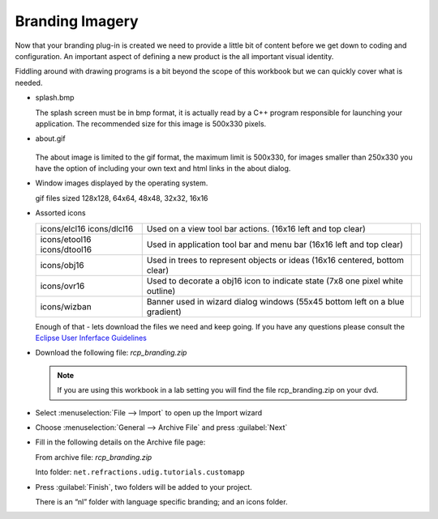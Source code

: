 Branding Imagery
================

Now that your branding plug-in is created we need to provide a little bit of content before we get down to coding and configuration. An important aspect of defining a new product is the all important visual identity.

Fiddling around with drawing programs is a bit beyond the scope of this workbook but we can quickly cover what is needed.

* splash.bmp

  .. image:: images/BrandingImagery_splash.png
       :width: 9.26cm
       :height: 5.93cm

  The splash screen must be in bmp format, it is actually read by a C++ program responsible for 
  launching your application. The recommended size for this image is 500x330 pixels.


* about.gif

   .. image:: images/BrandingImagery_about.png
       :width: 1.981cm
       :height: 2.96cm

  The about image is limited to the gif format, the maximum limit is 500x330, for images smaller 
  than 250x330 you have the option of including your own text and html links in the about dialog.


* Window images displayed by the operating system.


  |gif128x128| |gif64x64| |gif48x48| |gif32x32| |gif16x16|

  gif files sized 128x128, 64x64, 48x48, 32x32, 16x16


* Assorted icons


  +---------------+-------------------------------------------------+--+
  | icons/elcl16  | Used on a view tool bar actions.                |  |
  | icons/dlcl16  | (16x16 left and top clear)                      |  |
  |               |                                                 |  |
  +---------------+-------------------------------------------------+--+
  | icons/etool16 | Used in application tool bar and menu bar       |  |
  | icons/dtool16 | (16x16 left and top clear)                      |  |
  |               |                                                 |  |
  +---------------+-------------------------------------------------+--+
  | icons/obj16   | Used in trees to represent objects or ideas     |  |
  |               | (16x16 centered, bottom clear)                  |  |
  |               |                                                 |  |
  +---------------+-------------------------------------------------+--+
  | icons/ovr16   | Used to decorate a obj16 icon to indicate state |  |
  |               | (7x8 one pixel white outline)                   |  |
  |               |                                                 |  |
  +---------------+-------------------------------------------------+--+
  | icons/wizban  | Banner used in wizard dialog windows            |  |
  |               | (55x45 bottom left on a blue gradient)          |  |
  |               |                                                 |  |
  +---------------+-------------------------------------------------+--+

  Enough of that - lets download the files we need and keep going. If you have any questions please consult the `Eclipse User Inferface Guidelines <http://www.eclipse.org/articles/Article-UI-Guidelines/Index.html>`_


* Download the following file: `rcp_branding.zip`

  .. note::
     If you are using this workbook in a lab setting you will find the file rcp_branding.zip on your dvd.


* Select :menuselection:`File --> Import` to open up the Import wizard

* Choose :menuselection:`General --> Archive File` and press :guilabel:`Next`

  |100000000000021F000001C065E7981C_png|

* Fill in the following details on the Archive file page:

  From archive file: `rcp_branding.zip`

  Into folder: ``net.refractions.udig.tutorials.customapp``

  |100000000000021F000002267C4B4FA7_png|


* Press :guilabel:`Finish`, two folders will be added to your project. 

  There is an “nl” folder with language specific branding; and an icons folder.


.. |100000000000021F000001C065E7981C_png| image:: images/100000000000021F000001C065E7981C.png
    :width: 8.62cm
    :height: 7.11cm


.. |100000000000021F000002267C4B4FA7_png| image:: images/100000000000021F000002267C4B4FA7.png
    :width: 8.62cm
    :height: 8.729cm

.. |gif128x128| image:: images/BrandingImagery_gif_128x128.png
    :width: 3.388cm
    :height: 3.388cm

.. |gif64x64| image:: images/BrandingImagery_gif_64x64.png
    :width: 1.693cm
    :height: 1.693cm

.. |gif48x48| image:: images/BrandingImagery_gif_48x48.png
    :width: 1.272cm
    :height: 1.272cm

.. |gif32x32| image:: images/BrandingImagery_gif_32x32.png
    :width: 0.848cm
    :height: 0.848cm

.. |gif16x16| image:: images/BrandingImagery_gif_16x16.png
    :width: 0.452cm
    :height: 0.452cm

